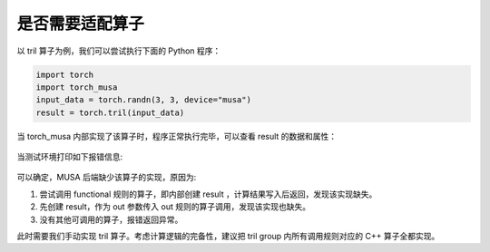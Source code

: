 是否需要适配算子
======================

以 tril 算子为例，我们可以尝试执行下面的 Python 程序：

.. code-block:: python

  import torch
  import torch_musa
  input_data = torch.randn(3, 3, device="musa")
  result = torch.tril(input_data)

当 torch_musa 内部实现了该算子时，程序正常执行完毕，可以查看 result 的数据和属性：

.. figure:: ../doc_image/tril_implemented.*

当测试环境打印如下报错信息:

.. figure:: ../doc_image/tril_not_implemented.*

可以确定，MUSA 后端缺少该算子的实现，原因为:

1. 尝试调用 functional 规则的算子，即内部创建 result ，计算结果写入后返回，发现该实现缺失。

2. 先创建 result，作为 out 参数传入 out 规则的算子调用，发现该实现也缺失。

3. 没有其他可调用的算子，报错返回异常。

此时需要我们手动实现 tril 算子。考虑计算逻辑的完备性，建议把 tril group 内所有调用规则对应的 C++ 算子全都实现。
